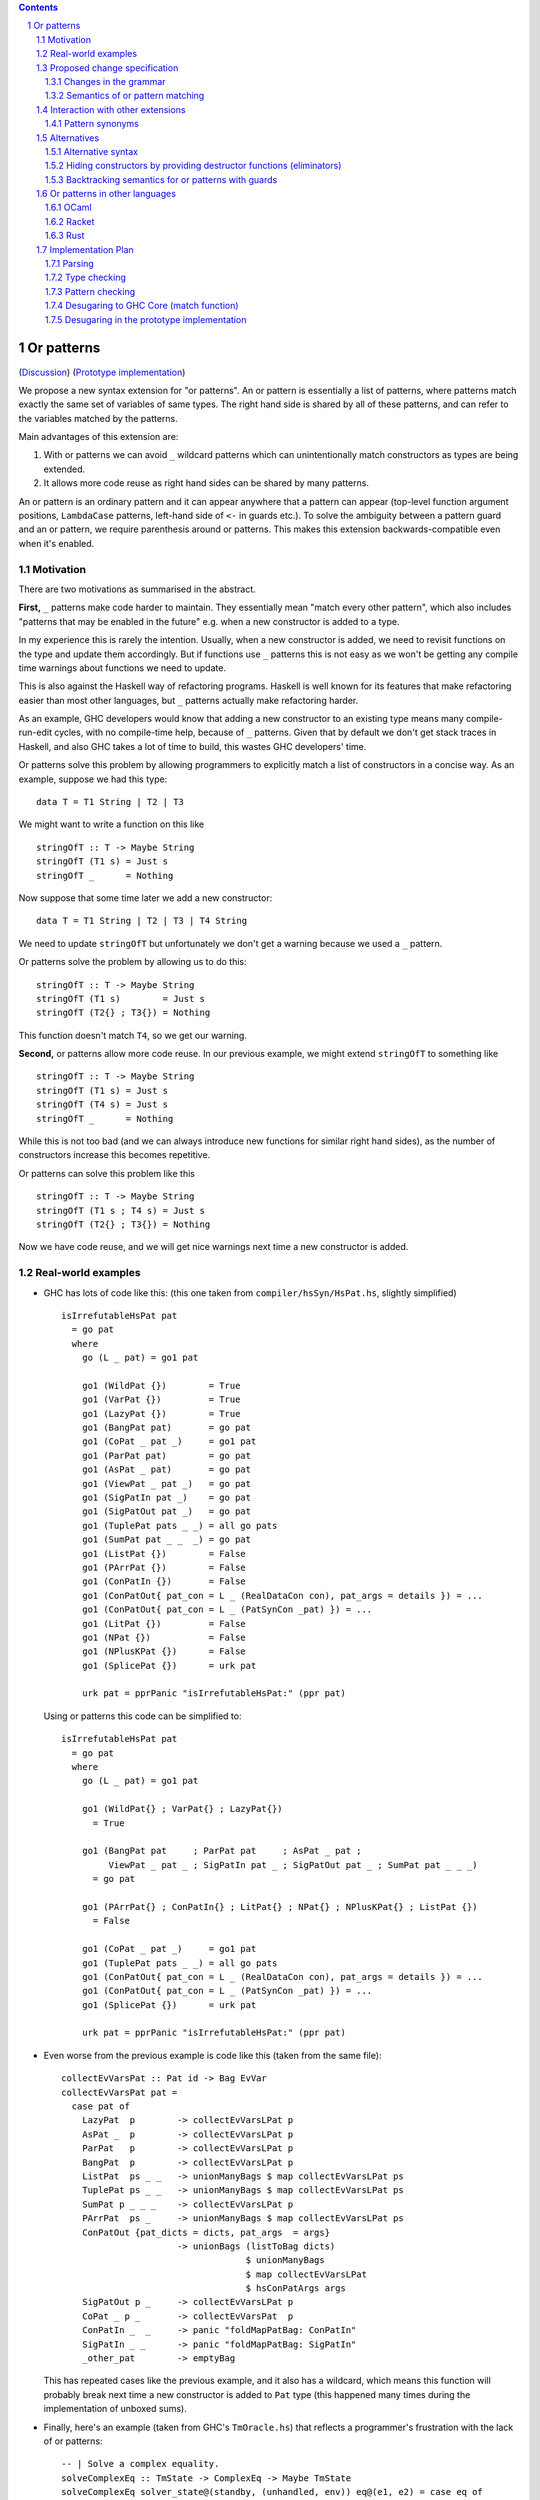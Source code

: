 .. proposal-number:: Leave blank. This will be filled in when the proposal is
                     accepted.

.. trac-ticket:: Leave blank. This will eventually be filled with the Trac
                 ticket number which will track the progress of the
                 implementation of the feature.

.. implemented:: Leave blank. This will be filled in with the first GHC version which
                 implements the described feature.

.. sectnum::

.. contents::

Or patterns
===========

(`Discussion <https://github.com/ghc-proposals/ghc-proposals/pull/43>`_)
(`Prototype implementation <https://github.com/osa1/ghc/tree/or_patterns>`_)

We propose a new syntax extension for "or patterns". An or pattern is
essentially a list of patterns, where patterns match exactly the same set of
variables of same types. The right hand side is shared by all of these
patterns, and can refer to the variables matched by the patterns.

Main advantages of this extension are:

1. With or patterns we can avoid ``_`` wildcard patterns which can
   unintentionally match constructors as types are being extended.

2. It allows more code reuse as right hand sides can be shared by many
   patterns.

An or pattern is an ordinary pattern and it can appear anywhere that a pattern
can appear (top-level function argument positions, ``LambdaCase`` patterns,
left-hand side of ``<-`` in guards etc.). To solve the ambiguity between a
pattern guard and an or pattern, we require parenthesis around or patterns.
This makes this extension backwards-compatible even when it's enabled.

Motivation
----------

There are two motivations as summarised in the abstract.

**First,** ``_`` patterns make code harder to maintain. They essentially mean "match
every other pattern", which also includes "patterns that may be enabled in the
future" e.g. when a new constructor is added to a type.

In my experience this is rarely the intention. Usually, when a new constructor
is added, we need to revisit functions on the type and update them accordingly.
But if functions use ``_`` patterns this is not easy as we won't be getting any
compile time warnings about functions we need to update.

This is also against the Haskell way of refactoring programs. Haskell is well
known for its features that make refactoring easier than most other languages,
but ``_`` patterns actually make refactoring harder.

As an example, GHC developers would know that adding a new constructor to an
existing type means many compile-run-edit cycles, with no compile-time help,
because of ``_`` patterns. Given that by default we don't get stack traces in
Haskell, and also GHC takes a lot of time to build, this wastes GHC developers'
time.

Or patterns solve this problem by allowing programmers to explicitly match a
list of constructors in a concise way. As an example, suppose we had this type:

::

    data T = T1 String | T2 | T3

We might want to write a function on this like

::

    stringOfT :: T -> Maybe String
    stringOfT (T1 s) = Just s
    stringOfT _      = Nothing

Now suppose that some time later we add a new constructor:

::

    data T = T1 String | T2 | T3 | T4 String

We need to update ``stringOfT`` but unfortunately we don't get a warning because
we used a ``_`` pattern.

Or patterns solve the problem by allowing us to do this:

::

    stringOfT :: T -> Maybe String
    stringOfT (T1 s)        = Just s
    stringOfT (T2{} ; T3{}) = Nothing

This function doesn't match ``T4``, so we get our warning.

**Second,** or patterns allow more code reuse. In our previous example, we might
extend ``stringOfT`` to something like

::

    stringOfT :: T -> Maybe String
    stringOfT (T1 s) = Just s
    stringOfT (T4 s) = Just s
    stringOfT _      = Nothing

While this is not too bad (and we can always introduce new functions for similar
right hand sides), as the number of constructors increase this becomes
repetitive.

Or patterns can solve this problem like this

::

    stringOfT :: T -> Maybe String
    stringOfT (T1 s ; T4 s) = Just s
    stringOfT (T2{} ; T3{}) = Nothing

Now we have code reuse, and we will get nice warnings next time a new
constructor is added.

Real-world examples
-------------------

- GHC has lots of code like this: (this one taken from
  ``compiler/hsSyn/HsPat.hs``, slightly simplified) ::

    isIrrefutableHsPat pat
      = go pat
      where
        go (L _ pat) = go1 pat

        go1 (WildPat {})        = True
        go1 (VarPat {})         = True
        go1 (LazyPat {})        = True
        go1 (BangPat pat)       = go pat
        go1 (CoPat _ pat _)     = go1 pat
        go1 (ParPat pat)        = go pat
        go1 (AsPat _ pat)       = go pat
        go1 (ViewPat _ pat _)   = go pat
        go1 (SigPatIn pat _)    = go pat
        go1 (SigPatOut pat _)   = go pat
        go1 (TuplePat pats _ _) = all go pats
        go1 (SumPat pat _ _  _) = go pat
        go1 (ListPat {})        = False
        go1 (PArrPat {})        = False
        go1 (ConPatIn {})       = False
        go1 (ConPatOut{ pat_con = L _ (RealDataCon con), pat_args = details }) = ...
        go1 (ConPatOut{ pat_con = L _ (PatSynCon _pat) }) = ...
        go1 (LitPat {})         = False
        go1 (NPat {})           = False
        go1 (NPlusKPat {})      = False
        go1 (SplicePat {})      = urk pat

        urk pat = pprPanic "isIrrefutableHsPat:" (ppr pat)

  Using or patterns this code can be simplified to: ::

    isIrrefutableHsPat pat
      = go pat
      where
        go (L _ pat) = go1 pat

        go1 (WildPat{} ; VarPat{} ; LazyPat{})
          = True

        go1 (BangPat pat     ; ParPat pat     ; AsPat _ pat ;
             ViewPat _ pat _ ; SigPatIn pat _ ; SigPatOut pat _ ; SumPat pat _ _ _)
          = go pat

        go1 (PArrPat{} ; ConPatIn{} ; LitPat{} ; NPat{} ; NPlusKPat{} ; ListPat {})
          = False

        go1 (CoPat _ pat _)     = go1 pat
        go1 (TuplePat pats _ _) = all go pats
        go1 (ConPatOut{ pat_con = L _ (RealDataCon con), pat_args = details }) = ...
        go1 (ConPatOut{ pat_con = L _ (PatSynCon _pat) }) = ...
        go1 (SplicePat {})      = urk pat

        urk pat = pprPanic "isIrrefutableHsPat:" (ppr pat)

- Even worse from the previous example is code like this (taken from the same
  file): ::

    collectEvVarsPat :: Pat id -> Bag EvVar
    collectEvVarsPat pat =
      case pat of
        LazyPat  p        -> collectEvVarsLPat p
        AsPat _  p        -> collectEvVarsLPat p
        ParPat   p        -> collectEvVarsLPat p
        BangPat  p        -> collectEvVarsLPat p
        ListPat  ps _ _   -> unionManyBags $ map collectEvVarsLPat ps
        TuplePat ps _ _   -> unionManyBags $ map collectEvVarsLPat ps
        SumPat p _ _ _    -> collectEvVarsLPat p
        PArrPat  ps _     -> unionManyBags $ map collectEvVarsLPat ps
        ConPatOut {pat_dicts = dicts, pat_args  = args}
                          -> unionBags (listToBag dicts)
                                       $ unionManyBags
                                       $ map collectEvVarsLPat
                                       $ hsConPatArgs args
        SigPatOut p _     -> collectEvVarsLPat p
        CoPat _ p _       -> collectEvVarsPat  p
        ConPatIn _  _     -> panic "foldMapPatBag: ConPatIn"
        SigPatIn _ _      -> panic "foldMapPatBag: SigPatIn"
        _other_pat        -> emptyBag

  This has repeated cases like the previous example, and it also has a
  wildcard, which means this function will probably break next time a new
  constructor is added to ``Pat`` type (this happened many times during the
  implementation of unboxed sums).

- Finally, here's an example (taken from GHC's ``TmOracle.hs``) that reflects a
  programmer's frustration with the lack of or patterns: ::

    -- | Solve a complex equality.
    solveComplexEq :: TmState -> ComplexEq -> Maybe TmState
    solveComplexEq solver_state@(standby, (unhandled, env)) eq@(e1, e2) = case eq of
      -- We cannot do a thing about these cases
      (PmExprOther _,_)            -> Just (standby, (True, env))
      (_,PmExprOther _)            -> Just (standby, (True, env))
      ...
      _ -> Just (standby, (True, env)) -- I HATE CATCH-ALLS

Proposed change specification
-----------------------------

Changes in the grammar
~~~~~~~~~~~~~~~~~~~~~~

We consider this as an extension to `Haskell 2010 grammar
<https://www.haskell.org/onlinereport/haskell2010/haskellch10.html#x17-18000010.5>`_.
Relevant non-terminal is ``apat``: ::

  apat    →    var [ @ apat]                     (as pattern)
          |    gcon                              (arity gcon  =  0)
          |    qcon { fpat1 , … , fpatk }        (labeled pattern, k ≥ 0)
          |    literal
          |    _                                 (wildcard)
          |    ( pat )                           (parenthesized pattern)
          |    ( pat1 , … , patk )               (tuple pattern, k ≥ 2)
          |    [ pat1 , … , patk ]               (list pattern, k ≥ 1)
          |    ~ apat

Or patterns extension adds one more production: ::

          |    ( pat1 ; pat2 )

The ``;`` between the parenthesis have lower precedence than anything else. Or
patterns are associative, so N-ary version ``( pat1 ; … ; patN )`` is also
accepted.

Some examples that this new grammar produces: ::

  -- in expression context
  case e of
    (T1 ; T2{} ; T3 _ _) -> ...

  -- in expression context
  let ([x] ; (x : _ : _)) = e1 in e2

  -- pattern guards in declarations
  f x y
    | x@(T1 ; T2) <- e1
    , guard x
    = e2

  -- nested or patterns
  case e1 of
    (((T1 ; T2) ; T3) ; T4) -> e2

Since extensions like ``LambdaCase`` and ``MultiWayIf`` (in pattern guards) use
the same pattern syntax, or patterns are enabled in those too.

The new production doesn't add any ambiguities, because of the parentheses.

Semantics of or pattern matching
~~~~~~~~~~~~~~~~~~~~~~~~~~~~~~~~

Informal semantics in the style of `Haskell 2010 chapter 3.17.2: Informal
Semantics of Pattern Matching
<https://www.haskell.org/onlinereport/haskell2010/haskellch3.html#x8-600003.17.2>`_:

- Matching the pattern ``(p1 ; p2)`` against the value ``v`` is the result of
  matching ``v`` against ``p1`` if it is not a failure, or the result of
  matching ``p2`` against ``v`` otherwise.

  ``p1`` and ``p2`` bind same set of variables.

Here are some examples: ::

    (\ (x ; x) -> x) 0 => 0
    (\ ([x] ; (x : _ : _)) -> x) [1, 2, 3] => 1
    (\ (Left x ; Right x) -> x) (Left 1) => 1
    (\ (Left x ; Right x) -> x) (Right 1) => 1
    (\ ((x, _) ; (_, x)) -> x) (1, 2) => 1
    (\ (([x] ; [x, _]) ; ([x, _, _] ; [x, _, _, _])) -> x) [1, \bot, \bot, \bot] => 1
    (\ (1 ; 2 ; 3) -> True) 3 => True

More formally, we define semantics of or patterns as a desugaring to view
patterns. The desugaring rule is: ::

    (p1; p2)
    =
    ((\x -> case x of p1 -> Just (x1, …, xn); …; p2 -> Just (x1, …, xn); _ -> Nothing)
        -> Just (x1, …, xn))

where ``x`` is a fresh variable and ``x1`` … ``xn`` are variables bound by
``p1`` and ``p2``. Note that ``p1`` and ``p2`` bind same set of variables.

The desugaring rule defines both static and dynamic semantics of or patterns. An
or pattern type checks whenever the desugared pattern type checks. Dynamic
semantics of an or pattern is the same as its dynamic semantics of its desugared
pattern.

Here are desugared versions of the examples above: ::

    (\((\x' -> case x' of x -> Just x
                          x -> Just x
                          _ -> Nothing) -> Just x) -> x) 0 => 0

    (\((\x' -> case x' of [x] -> Just x
                          (x : _ : _) -> Just x
                          _ -> Nothing) -> Just x) -> x) [1, 2, 3] => 1

    (\((\x' -> case x' of Left x -> Just x
                          Right x -> Just x
                          _ -> Nothing) -> Just x) -> x) (Left 1) => 1

    (\((\x' -> case x' of Left x -> Just x
                          Right x -> Just x
                          _ -> Nothing) -> Just x) -> x) (Right 1) => 1

    (\((\x' -> case x' of (x, _) -> Just x
                          (_, x) -> Just x
                          _ -> Nothing) -> Just x) -> x) (1, 2) => 1

    (\((\x' -> case x' of [x] -> Just x
                          [x, _] -> Just x
                          [x, _, _] -> Just x
                          [x, _, _, _] -> Just x
                          _ -> Nothing) -> Just x) -> x) [1, \bot, \bot, \bot] => 1

Some examples with GADTs: ::

    data T2 a where
      C5 :: Int  -> T2 Int
      C6 :: Bool -> T2 Bool

    f3 :: T2 a -> a
    f3 (C5 x ; C5 x) = x
    -- desugared:
    f3_ds :: T2 a -> a
    f3_ds ((\x -> case x of C5 x -> Just x
                            C6 x -> Just x
                            _ -> Nothing) -> Just x) = x

    data T3 a where
      C7 :: a -> (a -> String) -> T3 String
      C8 :: Ord a => a -> T3 Int

    f4 :: T3 a -> String
    f4 (C7 _ _ ; C8 _) = "f4"
    -- desugared:
    f4_ds :: T3 a -> String
    f4_ds ((\x -> case x of C7 _ _ -> Just ()
                            C8 _ -> Just ()) -> Just ()) = "f4"

Some examples with GADTs that are rejected: ::

    data T1 where
      C1 :: a -> (a -> String) -> T1
      C2 :: Int -> (Int -> String) -> T1
      C3 :: Show a => a -> T1
      C4 :: String -> T1

    -- reject: desugared pattern does not type check
    f1 :: T1 -> String
    f1 (C1 x g ; C2 x g) = g a
    -- desugared:
    f1_ds :: T1 -> String
    f1_ds ((\x -> case x of C1 x g -> Just (x, g)
                            C2 x g -> Just (x, g)
                            _ -> Nothing) -> Just (x, g)) = g x

    -- reject: desugared pattern does not type check
    f2 :: T1 -> String
    f2 (C3 x ; C4 x) = show x
    -- desugared:
    f2_ds :: T1 -> String
    f2_ds ((\x -> case x of C3 x -> Just x
                            C4 x -> Just x
                            _ -> Nothing) -> Just x) = show x

Interaction with other extensions
---------------------------------

Pattern synonyms
~~~~~~~~~~~~~~~~

Or patterns can be used in "unidirectional" or "explicitly bidirectional"
pattern synonyms. For example ::

    pattern Some x <- (Left x ; Right x)

defines a unidirectional pattern synonym, because expression meaning of ``Some
x`` is not clear. It can be made bidirectional using the bidirectional pattern
synonym syntax: ::

    pattern Some x <- (Left x ; Right x) where
        Some x = Right x

Alternatives
------------

Alternative syntax
~~~~~~~~~~~~~~~~~~

Previously this proposal suggested ``|`` for the separator. However, ``|`` is
used for guards, so it's reserved for a future `proposal
<https://ghc.haskell.org/trac/ghc/wiki/ViewPatternsAlternative>`_ that
generalizes view patterns to allow guards inside patterns.

One nice thing about using ``;`` for the separator is that ``;`` is also used
for separating case alternatives, so it looks familiar. Example: ::

    case x of p1 -> e; p2 -> e
    case x of (p1 ; p2) -> e

An alternative to the originally proposed syntax is using ``/`` instead of ``|``
to avoid parentheses in some cases. This can't completely eliminate parentheses
around or patterns, as the following example demonstrates: ::

  f T1{} / T2{} / T3 T4 = ...

This could mean one of these two: ::

  -- a function with two arguments
  f (T1{} / T2{} / T3) T4 = ...

  -- a function with one argument
  f (T1{} / T2{} / T3 T1) = ...

  -- where the argument is defined like
  data T = T1 | T2 | T3 T

Another suggestion was to use curly braces around or patterns, instead of
parens. However, this causes ambiguities in the syntax. Two examples: ::

    -- Not clear if curly braces are for a do block or for a binding LHS
    do { ... } <- ...

    -- Not clear if curly braces are for a record pattern (where Foo is a record
    -- constuctor) or for an or pattern (matching the argument of Foo)
    case x of Foo { ... } -> ...

Hiding constructors by providing destructor functions (eliminators)
~~~~~~~~~~~~~~~~~~~~~~~~~~~~~~~~~~~~~~~~~~~~~~~~~~~~~~~~~~~~~~~~~~~

One way to have some of the benefits of or patterns is to hide constructors of
a type and provide constructor and destructor functions instead. Example: ::

    module T (T, t1, t2, t3, matchT) where

    data T a b = T1 | T2 a | T3 a b

    t1 = T1
    t2 = T2
    t3 = T3

    matchT :: T a b -> ret -> (a -> ret) -> (a -> b -> ret) -> ret
    matchT t on_t1 on_t2 on_t3 =
      case t of
        T1     -> on_t1
        T2 a   -> on_t2 a
        T3 a b -> on_t3 a b

This module gives no way to match on values of type ``T`` and case analysis
have to be done using ``matchT``. When a new constructor is added, type of
``matchT`` changes, and so all call sites generate a compile-time error.

However, this isn't as flexible as having or patterns. Most importantly, nested
patterns and guards can't be implemented as easily in this style. There're also
other smaller problems, for example, there's no direct translation of this
expression: ::

    case (x :: T Int Int) of
      T1 -> e1
      (T2 a ; T3 _ a) -> e2

Closest expression to this is: ::

    matchT x e1 (\a -> e2) (\_ a -> e2)

which duplicates ``e2``.

Backtracking semantics for or patterns with guards
~~~~~~~~~~~~~~~~~~~~~~~~~~~~~~~~~~~~~~~~~~~~~~~~~~

In the absence of or patterns, guards are tried sequentially and only if all of
the guards succeeded the corresponding RHS is evaluated. Example: ::

    f :: Maybe Int -> Maybe Int -> Maybe Int
    f (Just x) (Just y)                 -- first case
      | even x                          -- guard 1
      , even y                          -- guard 2
      = Just (x + y)
    f (Just x) _                        -- second case
      | even x                          -- guard 3
      = Just x
    f _ _
      = Nothing

To evaluate ``f (Just 2) (Just 1)`` first two guards of the first case is
tried. Because second guard fails, second case is tried and ``Just x`` is
returned as the result.

In the presence of or patterns, guards are tried after a match in the or
pattern. If any of the guards fail, the whole branch with or pattern fails.
Example: ::

    f :: (Int, Int) -> Bool
    f ((x, _) ; (_, x))
      | even x
      = True
    f _
      = False

    main = print (f (1, 2))

The program above prints ``False``: matching the pattern ``(x, _)`` succeeds
and the guard is tried. Because the guard fails, the match is considered as
failed, and ``(_, x)`` is not tried.

This semantics of or patterns with guards is called "non-backtracking" or
"single-match". An alternative to this semantics is called "backtracking" or
"multi-match" semantics. In backtracking semantics, when a guard of an or
pattern fails, rest of the alternatives of the or pattern is tried. In this
semantics result of the example program above is ``True``: matching the pattern
``(x, _)`` succeeds and the guard is tried. Guard fails, so next pattern in the
or pattern, ``(_, x)`` is tried. Match succeeds and the guard is tried. Guard
also succeeds, so the result is ``True``.

Or patterns in other languages
------------------------------

OCaml
~~~~~

From `OCaml manual <http://caml.inria.fr/pub/docs/manual-ocaml/patterns.html#sec108>`_:

    The pattern ``pattern1 | pattern2`` represents the logical “or” of the two
    patterns ``pattern1`` and ``pattern2``. A value matches ``pattern1 |
    pattern2`` if it matches ``pattern1`` or ``pattern2``. The two sub-patterns
    ``pattern1`` and ``pattern2`` must bind exactly the same identifiers to
    values having the same types. Matching is performed from left to right.
    More precisely, in case some value v matches ``pattern1 | pattern2``, the
    bindings performed are those of ``pattern1`` when v matches ``pattern1``.
    Otherwise, value ``v`` matches ``pattern2`` whose bindings are performed.

OCaml implements "single-match" ("non-backtracking") semantics. `OCaml manual
chapter on guards
<http://caml.inria.fr/pub/docs/manual-ocaml/expr.html#sec123>`_ doesn't
explicitly mention or patterns, but it can be inferred from the text that guards
are tested once on a match.

`Ambiguous pattern variables
<http://gallium.inria.fr/~scherer/research/ambiguous_pattern_variables/ml_workshop_2016.abstract.pdf>`_
explains how single-match semantics can be confusing to users, and explains
design of the warning OCaml 4.03 prints when potentially confusing guard is used
with an or pattern. The warning works like this:

Suppose we have an or pattern ``p1 ; p2 ; p3 ... pN``, and a variable ``x`` used
in patterns.

- ``x`` is *stable* if in all of the patterns it's used in the same location.
  The paper gives this example: ::

    ((x, None, _) ; (x, _, None))

  Note that for this to hold the pattern must match a product type.

- ``x`` is *stable* if none of the pattern can match at the same time. The
  paper gives this example: ::

    ((x, None, _) ; (_, Some _, x))

  Another example is when matching different constructors of a sum type: ::

    (Left x ; Right x)

If a variable used in an or pattern is not *stable*, it's *ambiguous* and
reported in a warning: ::

    Warning 57: Ambiguous or-pattern variables under guard;
    variable x may match different arguments. (See manual section 8.5)

Because we're also implementing non-backtracking semantics, we'll implement a
similar warning.

Racket
~~~~~~

Racket also supports single-match or patterns. The following expression fails
with a match error because the guard is not tried with the second pattern: ::

    (match (list 1 2)
      [(or (list x _) (list _ x)) #:when (even? x)
       (printf "~a is even" x)])

Output: ::

    match: no matching clause for '(1 2)

Rust
~~~~

Rust supports a simpler version of or patterns. `Relevant section in the
language reference
<https://doc.rust-lang.org/reference.html#match-expressions>`_ doesn't say much
about it, but the implementation supports or patterns only at the top layer of
patterns. These are fine: ::

    match i {
        Ok(1) | Ok(2) => {}
        _ => {}
    }

    enum T {
        T1(i32),
        T2(i32),
        T3(i32),
    }

    match x {
        T::T1(a) | T::T2(a) | T::T3(a) => { println!("{:?}", a); }
    }

But this fails with a parse error: ::

    match i {
        Ok(1 | 2) => {}
        _ => {}
    }

    error: expected one of `)`, `,`, `...`, or `..`, found `|`
      --> pat.rs:24:14
       |
    24 |         Ok(1 | 2) => { println!("ok"); }
       |              ^

Implementation Plan
-------------------

Or patterns requires changes in the parser, type checker, pattern checker and
compiler (``match`` function). Lexer already generates ``;`` tokens so no
changes needed. There are no changes in Core.

A prototype implementation is currently in progress at
https://github.com/osa1/ghc/tree/or_patterns.

Parsing
~~~~~~~

Parsing is easily done by extending the production that generates (boxed or
unboxed) tuple and unboxed sum patterns (`example implementation
<https://github.com/osa1/ghc/commit/71831b4de5865529c819684d4215d0c02104679c#diff-72873ca71a4ec70caca296d4af035076>`_).

Type checking
~~~~~~~~~~~~~

Type checker checks that in or patterns each alternative binds exactly the same
set of arguments with same types. The right hand side is then checked against
one of the patterns in the or pattern.

Pattern checking
~~~~~~~~~~~~~~~~

TBD

Desugaring to GHC Core (match function)
~~~~~~~~~~~~~~~~~~~~~~~~~~~~~~~~~~~~~~~

We take advantage of the recent join points work. When we see a match with an
or pattern, we first generate a join point for the RHS: ::

    case x of
      (P1 y ; P2 y) -> RHS1
      P3            -> RHS2

    ==>

    join {
        rhs1 :: ...
        rhs1 y = RHS1 } in
    case x of
      P1 y -> rhs1 y
      P2 y -> rhs1 y
      P3   -> RHS2

This is similar to how pattern errors for unhandled cases are compiled, except
we mark ``rhs1`` as join point explicitly during desugaring, rather that
relying on the optimizer, to avoid accidentally generating slow code.

An example with nested patterns: ::

    -- Haskell expression
    case x0 of
      ((Left x ; Right x), (Left y ; Right y)) -> e1

    ==>

    -- GHC Core
    case x0 of
      (x0_1, x0_2) ->
        join {
            rhs1 x =
              join {
                  rhs2 y = e1
              } in
              case x0_2 of
                Left  y -> rhs2 y
                Right y -> rhs2 y
        } in
        case x0_1 of
          Left  x -> rhs1 x
          Right x -> rhs1 x

Desugaring in the prototype implementation
~~~~~~~~~~~~~~~~~~~~~~~~~~~~~~~~~~~~~~~~~~

The prototype implementation uses a pre-processing step for eliminating or
patterns, leaving `match` unchanged.

The trouble with changing `match` is

- Every single pattern group (e.g. "literals", "data constructors") need to
  handle or patterns. This requires quite invasive changes.

- Match function operates in `DsM` monad and otherwise don't allow accumulating
  new bindings during compilation (we need this to be able to introduce join
  points for RHSs).

A simpler alternative is to use a pre-processing step that eliminates or
patterns before leaving compilation to `match`. This steps runs in
`matchWrapper`. In summary, this pass does this:

- Check if the equation has any or patterns.

  - If it doesn't, nothing to do, just call `match`.

  - Otherwise introduce a join point for the RHS. This join point takes, as
    arguments, all of the binders in the equation. Then flatten the equation
    (eliminate or patterns), using the same RHS that jumps to the join point for
    all equations.

    For example, given this equation: ::

        [ (p1 ; p2), (p3 ; p4) ] -> RHS

    we flatten it as ::

        [ [ p1, p3 ] -> jump p1 bndrs
        , [ p1, p4 ] -> jump p1 bndrs
        , [ p2, p3 ] -> jump p1 bndrs
        , [ p2, p4 ] -> jump p1 bndrs
        ]

    where `p1` is the joint point and `bndrs` is all of the binders in an
    equation (remember that in an or pattern all alternatives bind exactly the
    same set of variables of same types, so equations in this exapanded form
    bind the same set of variables).

Disadvantages of this approach:

- Introducing a pre-processing step just for or patterns is ugly. The
  pre-processing step runs on every pattern matching expression, and adds a
  traversal cost in the best case (when equations don't have any or patterns).

- Flattening step potentially introduces exponential number of new equations.
  Unfortunately there's no way around that unless we change `Core` and `Stg` to
  support or patterns.

